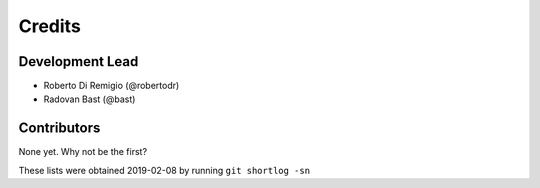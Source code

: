 =======
Credits
=======

Development Lead
----------------

* Roberto Di Remigio (@robertodr)
* Radovan Bast (@bast)

Contributors
------------

None yet. Why not be the first?


These lists were obtained 2019-02-08 by running ``git shortlog -sn``

